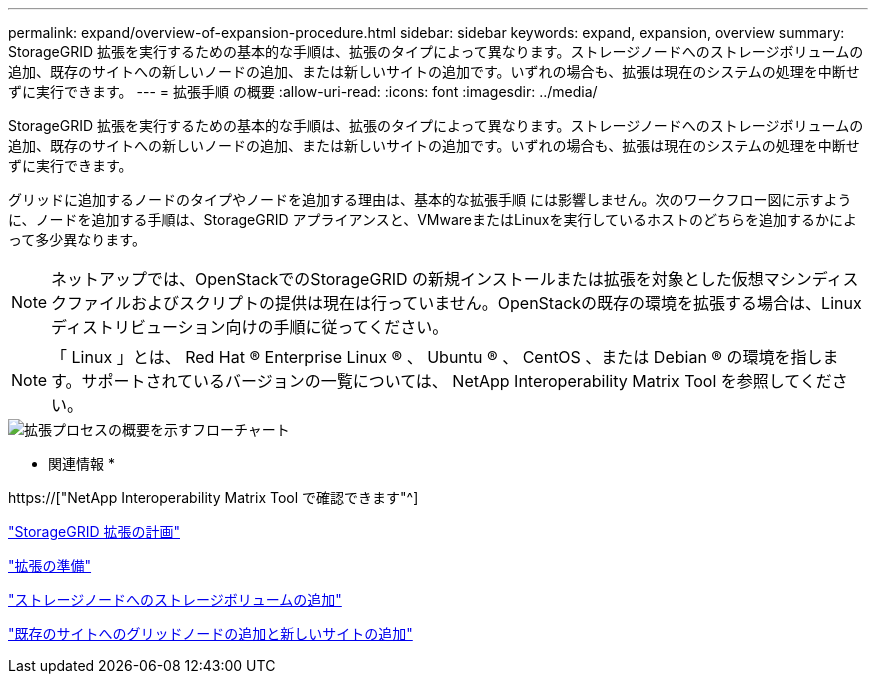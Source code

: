 ---
permalink: expand/overview-of-expansion-procedure.html 
sidebar: sidebar 
keywords: expand, expansion, overview 
summary: StorageGRID 拡張を実行するための基本的な手順は、拡張のタイプによって異なります。ストレージノードへのストレージボリュームの追加、既存のサイトへの新しいノードの追加、または新しいサイトの追加です。いずれの場合も、拡張は現在のシステムの処理を中断せずに実行できます。 
---
= 拡張手順 の概要
:allow-uri-read: 
:icons: font
:imagesdir: ../media/


[role="lead"]
StorageGRID 拡張を実行するための基本的な手順は、拡張のタイプによって異なります。ストレージノードへのストレージボリュームの追加、既存のサイトへの新しいノードの追加、または新しいサイトの追加です。いずれの場合も、拡張は現在のシステムの処理を中断せずに実行できます。

グリッドに追加するノードのタイプやノードを追加する理由は、基本的な拡張手順 には影響しません。次のワークフロー図に示すように、ノードを追加する手順は、StorageGRID アプライアンスと、VMwareまたはLinuxを実行しているホストのどちらを追加するかによって多少異なります。


NOTE: ネットアップでは、OpenStackでのStorageGRID の新規インストールまたは拡張を対象とした仮想マシンディスクファイルおよびスクリプトの提供は現在は行っていません。OpenStackの既存の環境を拡張する場合は、Linuxディストリビューション向けの手順に従ってください。


NOTE: 「 Linux 」とは、 Red Hat ® Enterprise Linux ® 、 Ubuntu ® 、 CentOS 、または Debian ® の環境を指します。サポートされているバージョンの一覧については、 NetApp Interoperability Matrix Tool を参照してください。

image::../media/expansion_workflow.png[拡張プロセスの概要を示すフローチャート]

* 関連情報 *

https://["NetApp Interoperability Matrix Tool で確認できます"^]

link:planning-expansion.html["StorageGRID 拡張の計画"]

link:preparing-for-expansion.html["拡張の準備"]

link:adding-storage-volumes-to-storage-nodes.html["ストレージノードへのストレージボリュームの追加"]

link:adding-grid-nodes-to-existing-site-or-adding-new-site.html["既存のサイトへのグリッドノードの追加と新しいサイトの追加"]
